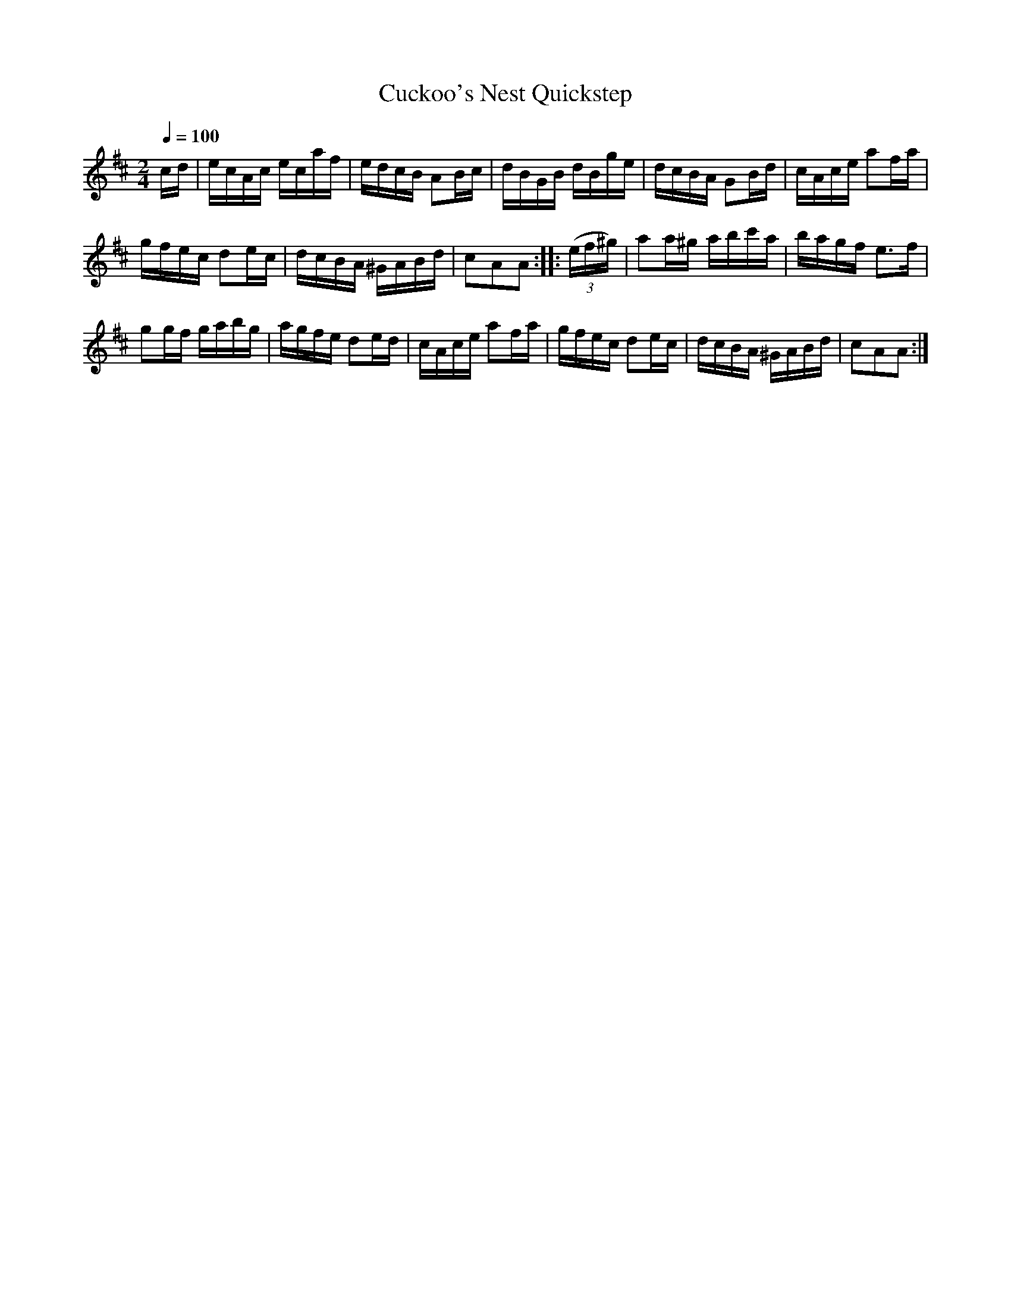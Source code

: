 X:802
T:Cuckoo's Nest Quickstep
S:Bruce & Emmett's Drummers and Fifers Guide (1862), p. 80
M:2/4
L:1/16
Q:1/4=100
K:D
%%MIDI program 72
%%MIDI transpose 8
%%MIDI ratio 3 1
cd|ecAc ecaf|edcB A2Bc|dBGB dBge|dcBA G2Bd|cAce a2fa|
gfec d2ec|dcBA ^GABd|c2A2A2::(3(ef^g)|a2a^g abc'a|bagf e2>f2|
g2gf gabg|agfe d2ed|cAce a2fa|gfec d2ec|dcBA ^GABd|c2A2A2:|

